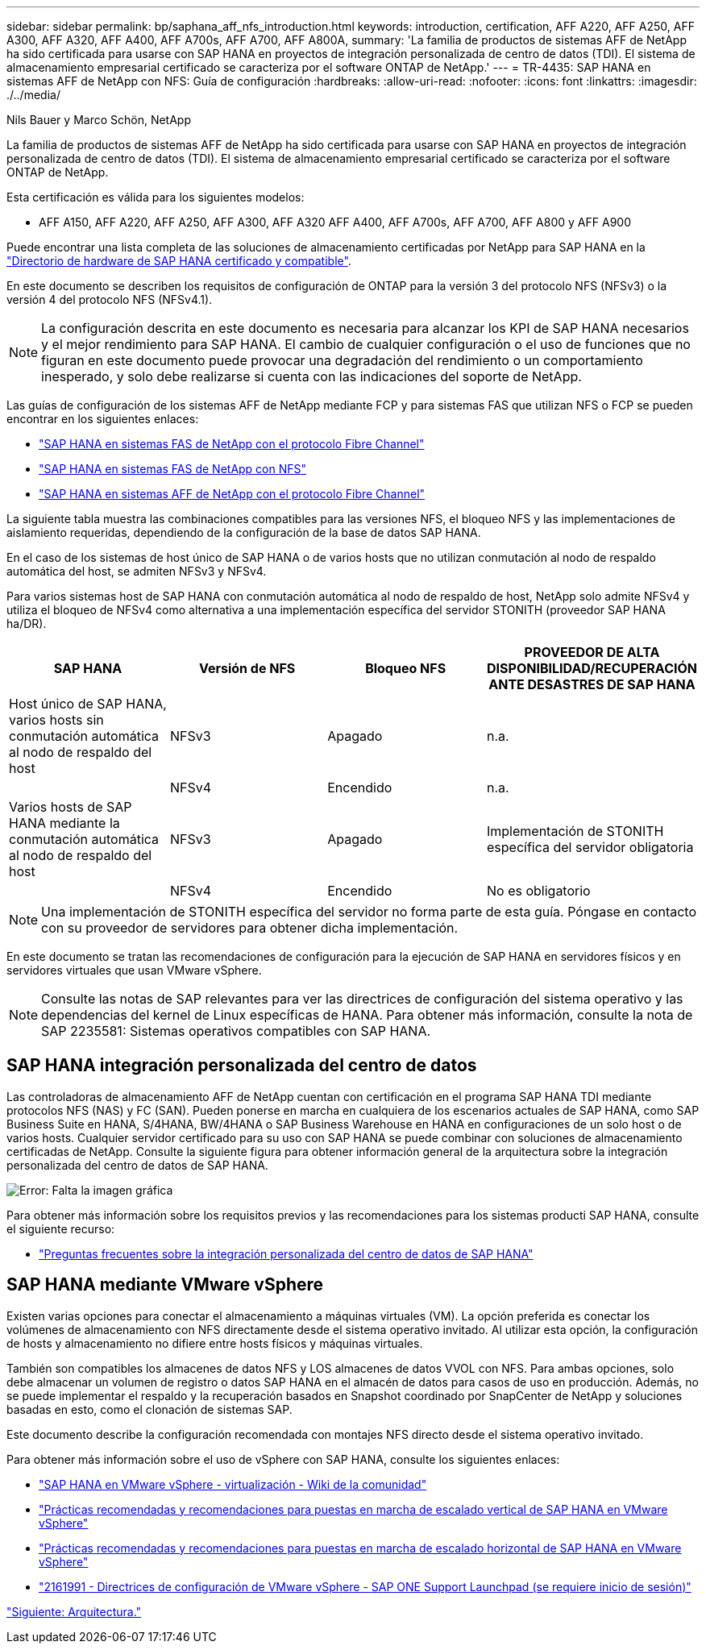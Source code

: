 ---
sidebar: sidebar 
permalink: bp/saphana_aff_nfs_introduction.html 
keywords: introduction, certification, AFF A220, AFF A250, AFF A300, AFF A320, AFF A400, AFF A700s, AFF A700, AFF A800A, 
summary: 'La familia de productos de sistemas AFF de NetApp ha sido certificada para usarse con SAP HANA en proyectos de integración personalizada de centro de datos (TDI). El sistema de almacenamiento empresarial certificado se caracteriza por el software ONTAP de NetApp.' 
---
= TR-4435: SAP HANA en sistemas AFF de NetApp con NFS: Guía de configuración
:hardbreaks:
:allow-uri-read: 
:nofooter: 
:icons: font
:linkattrs: 
:imagesdir: ./../media/


Nils Bauer y Marco Schön, NetApp

La familia de productos de sistemas AFF de NetApp ha sido certificada para usarse con SAP HANA en proyectos de integración personalizada de centro de datos (TDI). El sistema de almacenamiento empresarial certificado se caracteriza por el software ONTAP de NetApp.

Esta certificación es válida para los siguientes modelos:

* AFF A150, AFF A220, AFF A250, AFF A300, AFF A320 AFF A400, AFF A700s, AFF A700, AFF A800 y AFF A900


Puede encontrar una lista completa de las soluciones de almacenamiento certificadas por NetApp para SAP HANA en la https://www.sap.com/dmc/exp/2014-09-02-hana-hardware/enEN/#/solutions?filters=v:deCertified;ve:13["Directorio de hardware de SAP HANA certificado y compatible"^].

En este documento se describen los requisitos de configuración de ONTAP para la versión 3 del protocolo NFS (NFSv3) o la versión 4 del protocolo NFS (NFSv4.1).


NOTE: La configuración descrita en este documento es necesaria para alcanzar los KPI de SAP HANA necesarios y el mejor rendimiento para SAP HANA. El cambio de cualquier configuración o el uso de funciones que no figuran en este documento puede provocar una degradación del rendimiento o un comportamiento inesperado, y solo debe realizarse si cuenta con las indicaciones del soporte de NetApp.

Las guías de configuración de los sistemas AFF de NetApp mediante FCP y para sistemas FAS que utilizan NFS o FCP se pueden encontrar en los siguientes enlaces:

* https://docs.netapp.com/us-en/netapp-solutions-sap/bp/saphana_fas_fc_introduction.html["SAP HANA en sistemas FAS de NetApp con el protocolo Fibre Channel"^]
* https://docs.netapp.com/us-en/netapp-solutions-sap/bp/saphana-fas-nfs_introduction.html["SAP HANA en sistemas FAS de NetApp con NFS"^]
* https://docs.netapp.com/us-en/netapp-solutions-sap/bp/saphana_aff_fc_introduction.html["SAP HANA en sistemas AFF de NetApp con el protocolo Fibre Channel"^]


La siguiente tabla muestra las combinaciones compatibles para las versiones NFS, el bloqueo NFS y las implementaciones de aislamiento requeridas, dependiendo de la configuración de la base de datos SAP HANA.

En el caso de los sistemas de host único de SAP HANA o de varios hosts que no utilizan conmutación al nodo de respaldo automática del host, se admiten NFSv3 y NFSv4.

Para varios sistemas host de SAP HANA con conmutación automática al nodo de respaldo de host, NetApp solo admite NFSv4 y utiliza el bloqueo de NFSv4 como alternativa a una implementación específica del servidor STONITH (proveedor SAP HANA ha/DR).

|===
| SAP HANA | Versión de NFS | Bloqueo NFS | PROVEEDOR DE ALTA DISPONIBILIDAD/RECUPERACIÓN ANTE DESASTRES DE SAP HANA 


| Host único de SAP HANA, varios hosts sin conmutación automática al nodo de respaldo del host | NFSv3 | Apagado | n.a. 


|  | NFSv4 | Encendido | n.a. 


| Varios hosts de SAP HANA mediante la conmutación automática al nodo de respaldo del host | NFSv3 | Apagado | Implementación de STONITH específica del servidor obligatoria 


|  | NFSv4 | Encendido | No es obligatorio 
|===

NOTE: Una implementación de STONITH específica del servidor no forma parte de esta guía. Póngase en contacto con su proveedor de servidores para obtener dicha implementación.

En este documento se tratan las recomendaciones de configuración para la ejecución de SAP HANA en servidores físicos y en servidores virtuales que usan VMware vSphere.


NOTE: Consulte las notas de SAP relevantes para ver las directrices de configuración del sistema operativo y las dependencias del kernel de Linux específicas de HANA. Para obtener más información, consulte la nota de SAP 2235581: Sistemas operativos compatibles con SAP HANA.



== SAP HANA integración personalizada del centro de datos

Las controladoras de almacenamiento AFF de NetApp cuentan con certificación en el programa SAP HANA TDI mediante protocolos NFS (NAS) y FC (SAN). Pueden ponerse en marcha en cualquiera de los escenarios actuales de SAP HANA, como SAP Business Suite en HANA, S/4HANA, BW/4HANA o SAP Business Warehouse en HANA en configuraciones de un solo host o de varios hosts. Cualquier servidor certificado para su uso con SAP HANA se puede combinar con soluciones de almacenamiento certificadas de NetApp. Consulte la siguiente figura para obtener información general de la arquitectura sobre la integración personalizada del centro de datos de SAP HANA.

image:saphana_aff_nfs_image1.png["Error: Falta la imagen gráfica"]

Para obtener más información sobre los requisitos previos y las recomendaciones para los sistemas producti SAP HANA, consulte el siguiente recurso:

* http://go.sap.com/documents/2016/05/e8705aae-717c-0010-82c7-eda71af511fa.html["Preguntas frecuentes sobre la integración personalizada del centro de datos de SAP HANA"^]




== SAP HANA mediante VMware vSphere

Existen varias opciones para conectar el almacenamiento a máquinas virtuales (VM). La opción preferida es conectar los volúmenes de almacenamiento con NFS directamente desde el sistema operativo invitado. Al utilizar esta opción, la configuración de hosts y almacenamiento no difiere entre hosts físicos y máquinas virtuales.

También son compatibles los almacenes de datos NFS y LOS almacenes de datos VVOL con NFS. Para ambas opciones, solo debe almacenar un volumen de registro o datos SAP HANA en el almacén de datos para casos de uso en producción. Además, no se puede implementar el respaldo y la recuperación basados en Snapshot coordinado por SnapCenter de NetApp y soluciones basadas en esto, como el clonación de sistemas SAP.

Este documento describe la configuración recomendada con montajes NFS directo desde el sistema operativo invitado.

Para obtener más información sobre el uso de vSphere con SAP HANA, consulte los siguientes enlaces:

* link:https://wiki.scn.sap.com/wiki/display/VIRTUALIZATION/SAP+HANA+on+VMware+vSphere["SAP HANA en VMware vSphere - virtualización - Wiki de la comunidad"^]
* link:http://www.vmware.com/files/pdf/SAP_HANA_on_vmware_vSphere_best_practices_guide.pdf["Prácticas recomendadas y recomendaciones para puestas en marcha de escalado vertical de SAP HANA en VMware vSphere"^]
* link:http://www.vmware.com/files/pdf/sap-hana-scale-out-deployments-on-vsphere.pdf["Prácticas recomendadas y recomendaciones para puestas en marcha de escalado horizontal de SAP HANA en VMware vSphere"^]
* link:https://launchpad.support.sap.com/#/notes/2161991["2161991 - Directrices de configuración de VMware vSphere - SAP ONE Support Launchpad (se requiere inicio de sesión)"^]


link:saphana_aff_nfs_architecture.html["Siguiente: Arquitectura."]
